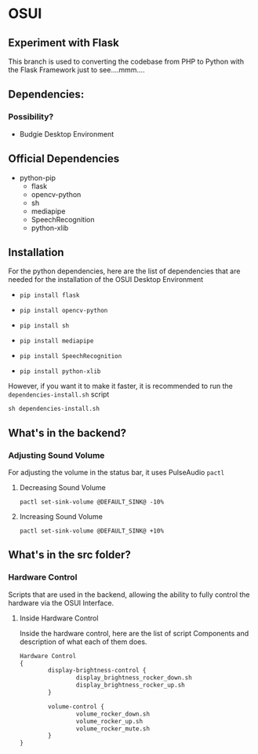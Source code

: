 * OSUI

** Experiment with Flask 

This branch is used to converting the codebase from PHP to Python with the 
Flask Framework just to see....mmm....



** Dependencies: 
*** Possibility?
- Budgie Desktop Environment

** Official Dependencies

- python-pip
	- flask
	- opencv-python
	- sh
	- mediapipe
	- SpeechRecognition
	- python-xlib


** Installation

For the python dependencies, here are the list of dependencies that
are needed for the installation of the OSUI Desktop Environment

- ~pip install flask~

- ~pip install opencv-python~

- ~pip install sh~

- ~pip install mediapipe~

- ~pip install SpeechRecognition~

- ~pip install python-xlib~

  
However, if you want it to make it faster, it is recommended to run
the ~dependencies-install.sh~ script

#+BEGIN_SRC shell
sh dependencies-install.sh
#+END_SRC




** What's in the backend?

*** Adjusting Sound Volume
For adjusting the volume in the status bar, it uses PulseAudio ~pactl~


**** Decreasing Sound Volume

#+BEGIN_SRC shell
pactl set-sink-volume @DEFAULT_SINK@ -10%
#+END_SRC


**** Increasing Sound Volume

#+BEGIN_SRC shell
pactl set-sink-volume @DEFAULT_SINK@ +10%
#+END_SRC



** What's in the src folder? 

*** Hardware Control
Scripts that are used in the backend, allowing the ability to fully
control the hardware via the OSUI Interface.


**** Inside Hardware Control

Inside the hardware control, here are the list of script Components
and description of what each of them does. 




#+BEGIN_SRC txt
Hardware Control
{
        display-brightness-control {
                display_brightness_rocker_down.sh
                display_brightness_rocker_up.sh
        }

        volume-control {
                volume_rocker_down.sh
                volume_rocker_up.sh
                volume_rocker_mute.sh
        }
}
#+END_SRC